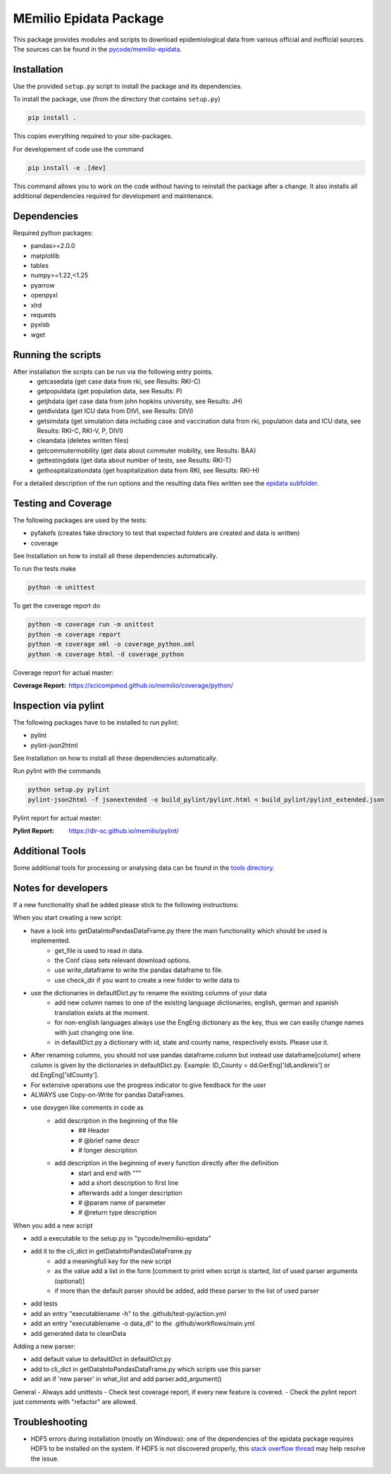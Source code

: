 MEmilio Epidata Package
=======================


This package provides modules and scripts to download epidemiological data from various official and inofficial sources.
The sources can be found in the `pycode/memilio-epidata <https://github.com/SciCompMod/memilio/blob/main/pycode/memilio-epidata>`_.

Installation
------------

Use the provided ``setup.py`` script to install the package and its dependencies.

To install the package, use (from the directory that contains ``setup.py``)

.. code-block:: console

    pip install .

This copies everything required to your site-packages.

For developement of code use the command 

.. code-block:: console

    pip install -e .[dev]

This command allows you to work on the code without having to reinstall the package after a change. It also installs all additional dependencies required for development and maintenance.

Dependencies
------------

Required python packages:

* pandas>=2.0.0
* matplotlib
* tables
* numpy>=1.22,<1.25
* pyarrow
* openpyxl
* xlrd
* requests
* pyxlsb
* wget

Running the scripts
-------------------

After installation the scripts can be run via the following entry points.
  * getcasedata (get case data from rki, see Results: RKI-C)
  * getpopuldata (get population data, see Results: P)
  * getjhdata (get case data from john hopkins university, see Results: JH)
  * getdividata (get ICU data from DIVI, see Results: DIVI)
  * getsimdata (get simulation data including case and vaccination data from rki, population data and ICU data, see Results: RKI-C, RKI-V, P, DIVI)
  * cleandata (deletes written files) 
  * getcommutermobility (get data about commuter mobility, see Results: BAA)
  * gettestingdata (get data about number of tests, see Results: RKI-T)
  * gethospitalizationdata (get hospitalization data from RKI, see Results: RKI-H)

For a detailed description of the run options and the resulting data files written
see the `epidata subfolder <memilio/epidata/README.rst>`_.

Testing and Coverage
--------------------

The following packages are used by the tests:

* pyfakefs (creates fake directory to test that expected folders are created and data is written)
* coverage

See Installation on how to install all these dependencies automatically.

To run the tests make 

.. code-block:: console

    python -m unittest

To get the coverage report do

.. code-block:: console

    python -m coverage run -m unittest
    python -m coverage report
    python -m coverage xml -o coverage_python.xml
    python -m coverage html -d coverage_python

Coverage report for actual master:

:Coverage Report: https://scicompmod.github.io/memilio/coverage/python/

Inspection via pylint
---------------------
The following packages have to be installed to run pylint:

* pylint
* pylint-json2html

See Installation on how to install all these dependencies automatically.

Run pylint with the commands

.. code-block:: console

    python setup.py pylint
    pylint-json2html -f jsonextended -o build_pylint/pylint.html < build_pylint/pylint_extended.json

Pylint report for actual master:

:Pylint Report: https://dlr-sc.github.io/memilio/pylint/

Additional Tools
----------------

Some additional tools for processing or analysing data can be found in the `tools directory <tools/README.md>`_.

Notes for developers
--------------------

If a new functionality shall be added please stick to the following instructions:

When you start creating a new script:

- have a look into getDataIntoPandasDataFrame.py there the main functionality which should be used is implemented.
    - get_file is used to read in data.
    - the Conf class sets relevant download options.
    - use write_dataframe to write the pandas dataframe to file.
    - use check_dir if you want to create a new folder to write data to
- use the dictionaries in defaultDict.py to rename the existing columns of your data
    - add new column names to one of the existing language dictionaries; english, german and spanish translation exists at the moment.
    - for non-english languages always use the EngEng dictionary as the key, thus we can easily change names with just changing one line.
    - in defaultDict.py a dictionary with id, state and county name, respectively exists. Please use it.
- After renaming columns, you should not use pandas dataframe.column but instead use
  dataframe[column] where column is given by the dictionaries in defaultDict.py.
  Example: ID_County = dd.GerEng['IdLandkreis'] or dd.EngEng['idCounty'].
- For extensive operations use the progress indicator to give feedback for the user
- ALWAYS use Copy-on-Write for pandas DataFrames.
- use doxygen like comments in code as
    - add description in the beginning of the file
        - ## Header
        - # @brief name descr
        - # longer description
    - add description in the beginning of every function directly after the definition
        - start and end with """
        - add a short description to first line
        - afterwards add a longer description
        - # @param name of parameter
        - # @return type description

When you add a new script

- add a executable to the setup.py in "pycode/memilio-epidata"
- add it to the cli_dict in getDataIntoPandasDataFrame.py
    - add a meaningfull key for the new script
    - as the value add a list in the form [comment to print when script is started, list of used parser arguments (optional)]
    - if more than the default parser should be added, add these parser to the  list of used parser
- add tests
- add an entry "executablename -h" to the .github/test-py/action.yml
- add an entry "executablename -o data_dl" to the .github/workflows/main.yml
- add generated data to cleanData

Adding a new parser:

- add default value to defaultDict in defaultDict.py
- add to cli_dict in getDataIntoPandasDataFrame.py which scripts use this parser
- add an if 'new parser' in what_list and add parser.add_argument()

General
- Always add unittests
- Check test coverage report, if every new feature is covered.
- Check the pylint report just comments with "refactor" are allowed.

Troubleshooting
---------------

- HDF5 errors during installation (mostly on Windows): one of the dependencies of the epidata package requires HDF5 to be installed on the system. If HDF5 is not discovered properly, this `stack overflow thread <https://stackoverflow.com/a/67765023/1151582>`_ may help resolve the issue.
